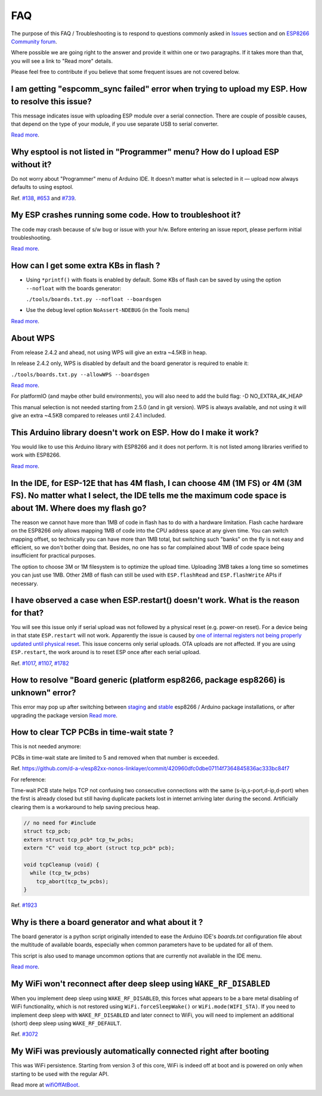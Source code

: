 FAQ
===

The purpose of this FAQ / Troubleshooting is to respond to questions
commonly asked in `Issues <https://github.com/esp8266/Arduino/issues>`__
section and on `ESP8266 Community forum <https://www.esp8266.com/>`__.

Where possible we are going right to the answer and provide it within
one or two paragraphs. If it takes more than that, you will see a link
to "Read more" details.

Please feel free to contribute if you believe that some frequent issues
are not covered below.


I am getting "espcomm\_sync failed" error when trying to upload my ESP. How to resolve this issue?
~~~~~~~~~~~~~~~~~~~~~~~~~~~~~~~~~~~~~~~~~~~~~~~~~~~~~~~~~~~~~~~~~~~~~~~~~~~~~~~~~~~~~~~~~~~~~~~~~~

This message indicates issue with uploading ESP module over a serial
connection. There are couple of possible causes, that depend on the type
of your module, if you use separate USB to serial converter.

`Read more <a01-espcomm_sync-failed.rst>`__.

Why esptool is not listed in "Programmer" menu? How do I upload ESP without it?
~~~~~~~~~~~~~~~~~~~~~~~~~~~~~~~~~~~~~~~~~~~~~~~~~~~~~~~~~~~~~~~~~~~~~~~~~~~~~~~

Do not worry about "Programmer" menu of Arduino IDE. It doesn't matter
what is selected in it — upload now always defaults to using esptool.

Ref. `#138 <https://github.com/esp8266/Arduino/issues/138>`__,
`#653 <https://github.com/esp8266/Arduino/issues/653>`__ and
`#739 <https://github.com/esp8266/Arduino/issues/739>`__.

My ESP crashes running some code. How to troubleshoot it?
~~~~~~~~~~~~~~~~~~~~~~~~~~~~~~~~~~~~~~~~~~~~~~~~~~~~~~~~~

The code may crash because of s/w bug or issue with your h/w. Before
entering an issue report, please perform initial troubleshooting.

`Read more <a02-my-esp-crashes.rst>`__.

How can I get some extra KBs in flash ?
~~~~~~~~~~~~~~~~~~~~~~~~~~~~~~~~~~~~~~~

* Using ``*printf()`` with floats is enabled by default.  Some KBs of flash can
  be saved by using the option ``--nofloat`` with the boards generator:

  ``./tools/boards.txt.py --nofloat --boardsgen``

* Use the debug level option ``NoAssert-NDEBUG`` (in the Tools menu)

`Read more <a05-board-generator.rst>`__.

About WPS
~~~~~~~~~

From release 2.4.2 and ahead, not using WPS will give an extra ~4.5KB in
heap.

In release 2.4.2 only, WPS is disabled by default and the board generator is
required to enable it:

``./tools/boards.txt.py --allowWPS --boardsgen``

`Read more <a05-board-generator.rst>`__.

For platformIO (and maybe other build environments), you will also need to add the build flag: -D NO_EXTRA_4K_HEAP

This manual selection is not needed starting from 2.5.0 (and in git
version).  WPS is always available, and not using it will give an extra
~4.5KB compared to releases until 2.4.1 included.

This Arduino library doesn't work on ESP. How do I make it work?
~~~~~~~~~~~~~~~~~~~~~~~~~~~~~~~~~~~~~~~~~~~~~~~~~~~~~~~~~~~~~~~~~~~

You would like to use this Arduino library with ESP8266 and it does not
perform. It is not listed among libraries verified to work with ESP8266.

`Read more <a03-library-does-not-work.rst>`__.

In the IDE, for ESP-12E that has 4M flash, I can choose 4M (1M FS) or 4M (3M FS). No matter what I select, the IDE tells me the maximum code space is about 1M. Where does my flash go?
~~~~~~~~~~~~~~~~~~~~~~~~~~~~~~~~~~~~~~~~~~~~~~~~~~~~~~~~~~~~~~~~~~~~~~~~~~~~~~~~~~~~~~~~~~~~~~~~~~~~~~~~~~~~~~~~~~~~~~~~~~~~~~~~~~~~~~~~~~~~~~~~~~~~~~~~~~~~~~~~~~~~~~~~~~~~~~~~~~~~~~~~~~~~~~~

The reason we cannot have more than 1MB of code in flash has to do with
a hardware limitation. Flash cache hardware on the ESP8266 only allows
mapping 1MB of code into the CPU address space at any given time. You
can switch mapping offset, so technically you can have more than 1MB
total, but switching such "banks" on the fly is not easy and efficient,
so we don't bother doing that. Besides, no one has so far complained
about 1MB of code space being insufficient for practical purposes.

The option to choose 3M or 1M filesystem is to optimize the upload time.
Uploading 3MB takes a long time so sometimes you can just use 1MB. Other
2MB of flash can still be used with ``ESP.flashRead`` and
``ESP.flashWrite`` APIs if necessary.

I have observed a case when ESP.restart() doesn't work. What is the reason for that?
~~~~~~~~~~~~~~~~~~~~~~~~~~~~~~~~~~~~~~~~~~~~~~~~~~~~~~~~~~~~~~~~~~~~~~~~~~~~~~~~~~~~

You will see this issue only if serial upload was not followed by a
physical reset (e.g. power-on reset). For a device being in that state
``ESP.restart`` will not work. Apparently the issue is caused by `one of
internal registers not being properly updated until physical
reset <https://github.com/esp8266/Arduino/issues/1017#issuecomment-200605576>`__.
This issue concerns only serial uploads. OTA uploads are not affected.
If you are using ``ESP.restart``, the work around is to reset ESP once
after each serial upload.

Ref. `#1017 <https://github.com/esp8266/Arduino/issues/1017>`__,
`#1107 <https://github.com/esp8266/Arduino/issues/1107>`__,
`#1782 <https://github.com/esp8266/Arduino/issues/1782>`__

How to resolve "Board generic (platform esp8266, package esp8266) is unknown" error?
~~~~~~~~~~~~~~~~~~~~~~~~~~~~~~~~~~~~~~~~~~~~~~~~~~~~~~~~~~~~~~~~~~~~~~~~~~~~~~~~~~~~

This error may pop up after switching between
`staging <https://github.com/esp8266/Arduino#staging-version->`__ and
`stable <https://github.com/esp8266/Arduino#stable-version->`__ esp8266
/ Arduino package installations, or after upgrading the package version
`Read more <a04-board-generic-is-unknown.rst>`__.


How to clear TCP PCBs in time-wait state ?
~~~~~~~~~~~~~~~~~~~~~~~~~~~~~~~~~~~~~~~~~~

This is not needed anymore:

PCBs in time-wait state are limited to 5 and removed when that number is
exceeded.

Ref.  `<https://github.com/d-a-v/esp82xx-nonos-linklayer/commit/420960dfc0dbe07114f7364845836ac333bc84f7>`__

For reference:

Time-wait PCB state helps TCP not confusing two consecutive connections with the
same (s-ip,s-port,d-ip,d-port) when the first is already closed but still
having duplicate packets lost in internet arriving later during the second.
Artificially clearing them is a workaround to help saving precious heap.

.. code:: cpp

    // no need for #include
    struct tcp_pcb;
    extern struct tcp_pcb* tcp_tw_pcbs;
    extern "C" void tcp_abort (struct tcp_pcb* pcb);

    void tcpCleanup (void) {
      while (tcp_tw_pcbs)
        tcp_abort(tcp_tw_pcbs);
    }

Ref.  `#1923 <https://github.com/esp8266/Arduino/issues/1923>`__


Why is there a board generator and what about it ?
~~~~~~~~~~~~~~~~~~~~~~~~~~~~~~~~~~~~~~~~~~~~~~~~~~

The board generator is a python script originally intended to ease the
Arduino IDE's `boards.txt` configuration file about the multitude of
available boards, especially when common parameters have to be updated for
all of them.

This script is also used to manage uncommon options that are currently not
available in the IDE menu.

`Read more <a05-board-generator.rst>`__.

My WiFi won't reconnect after deep sleep using ``WAKE_RF_DISABLED``
~~~~~~~~~~~~~~~~~~~~~~~~~~~~~~~~~~~~~~~~~~~~~~~~~~~~~~~~~~~~~~~~~~~

When you implement deep sleep using ``WAKE_RF_DISABLED``, this forces what
appears to be a bare metal disabling of WiFi functionality, which is not
restored using ``WiFi.forceSleepWake()`` or ``WiFi.mode(WIFI_STA)``. If you need
to implement deep sleep with ``WAKE_RF_DISABLED`` and later connect to WiFi, you
will need to implement an additional (short) deep sleep using
``WAKE_RF_DEFAULT``.

Ref.  `#3072 <https://github.com/esp8266/Arduino/issues/3072>`__

My WiFi was previously automatically connected right after booting
~~~~~~~~~~~~~~~~~~~~~~~~~~~~~~~~~~~~~~~~~~~~~~~~~~~~~~~~~~~~~~~~~~

This was WiFi persistence.  Starting from version 3 of this core, WiFi is
indeed off at boot and is powered on only when starting to be used with the
regular API.

Read more at `wifiOffAtBoot <../esp8266wifi/generic-class.rst#persistent>`__.
